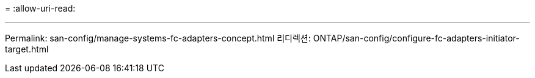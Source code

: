 = 
:allow-uri-read: 


'''
Permalink: san-config/manage-systems-fc-adapters-concept.html 리디렉션: ONTAP/san-config/configure-fc-adapters-initiator-target.html
